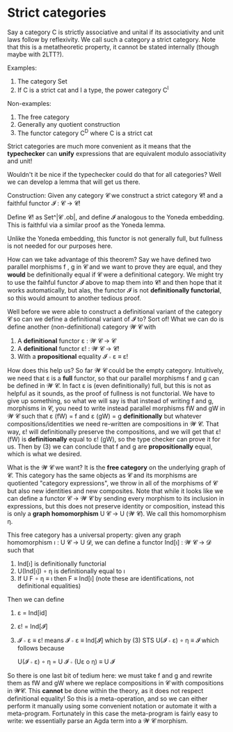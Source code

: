 * Strict categories

Say a category C is strictly associative and unital if its
associativity and unit laws follow by reflexivity. We call such a
category a strict category. Note that this is a metatheoretic
property, it cannot be stated internally (though maybe with 2LTT?).

Examples:
1. The category Set
2. If C is a strict cat and I a type, the power category C^I

Non-examples:
1. The free category
2. Generally any quotient construction
3. The functor category C^D where C is a strict cat

Strict categories are much more convenient as it means that the
*typechecker* can *unify* expressions that are equivalent modulo
associativity and unit!

Wouldn't it be nice if the typechecker could do that for all
categories? Well we can develop a lemma that will get us there.

Construction:
Given any category 𝓒 we construct a strict category 𝓒! and a faithful functor 𝓘 : 𝓒 → 𝓒!

Define 𝓒! as Set^|𝓒 .ob|, and define 𝓘 analogous to the Yoneda
embedding. This is faithful via a similar proof as the Yoneda
lemma.

Unlike the Yoneda embedding, this functor is not generally full, but
fullness is not needed for our purposes here.

How can we take advantage of this theorem? Say we have defined two
parallel morphisms f , g in 𝓒 and we want to prove they are equal, and
they *would* be definitionally equal if 𝓒 were a definitional
category. We might try to use the faihful functor 𝓘 above to map them
into 𝓒! and then hope that it works automatically, but alas, the
functor 𝓘 is not *definitionally functorial*, so this would amount to
another tedious proof.

Well before we were able to construct a definitional variant of the
category 𝓒 so can we define a definitional variant of 𝓘 to? Sort of!
What we can do is define another (non-definitional) category 𝓦 𝓒 with
1. A *definitional* functor ε : 𝓦 𝓒 → 𝓒
2. A *definitional* functor ε! : 𝓦 𝓒 → 𝓒!
3. With a *propositional* equality 𝓘 ∘ ε ≡ ε!

How does this help us? So far 𝓦 𝓒 could be the empty
category. Intuitively, we need that ε is a *full* functor, so that our
parallel morphisms f and g can be defined in 𝓦 𝓒. In fact ε is (even
definitionally) full, but this is not as helpful as it sounds, as the
proof of fullness is not functorial. We have to give up something, so
what we will say is that instead of writing f and g, morphisms in 𝓒,
you need to write instead parallel morphisms fW and gW in 𝓦 𝓒 such
that ε (fW) = f and ε (gW) = g *definitionally* but whatever
compositions/identities we need re-written are compositions in 𝓦
𝓒. That way, ε! will definitionally preserve the compositions, and we
will get that ε! (fW) is *definitionally* equal to ε! (gW), so the
type checker can prove it for us. Then by (3) we can conclude that f
and g are *propositionally* equal, which is what we desired.

What is the 𝓦 𝓒 we want? It is the *free category* on the underlying
graph of 𝓒. This category has the same objects as 𝓒 and its morphisms
are quotiented "category expressions", we throw in all of the
morphisms of 𝓒 but also new identities and new composites. Note that
while it looks like we can define a functor 𝓒 → 𝓦 𝓒 by sending every
morphism to its inclusion in expressions, but this does not preserve
identity or composition, instead this is only a *graph homomorphism* U
𝓒 → U (𝓦 𝓒). We call this homomorphism η.

This free category has a universal property: given any graph
homomorphism ı : U 𝓒 → U 𝓓, we can define a functor Ind[ı] : 𝓦 𝓒 → 𝓓 such that
1. Ind[ı] is definitionally functorial
2. U(Ind[ı]) ∘ η is definitionally equal to ı
3. If U F ∘ η ≡ ı then F ≡ Ind[ı] (note these are identifications, not definitional equalities)

Then we can define
1. ε = Ind[id]
2. ε! = Ind[𝓘]
3. 𝓘 ∘ ε ≡ ε! means 𝓘 ∘ ε ≡ Ind[𝓘] which by (3) STS U(𝓘 ∘ ε) ∘ η ≡ 𝓘
   which follows because

   U(𝓘 ∘ ε) ∘ η = U 𝓘 ∘ (Uε o η) ≡ U 𝓘

So there is one last bit of tedium here: we must take f and g and
rewrite them as fW and gW where we replace compositions in 𝓒 with
compositions in 𝓦𝓒. This *cannot* be done within the theory, as it
does not respect definitional equality! So this is a meta-operation,
and so we can either perform it manually using some convenient
notation or automate it with a meta-program. Fortunately in this case
the meta-program is fairly easy to write: we essentially parse an Agda
term into a 𝓦 𝓒 morphism.

